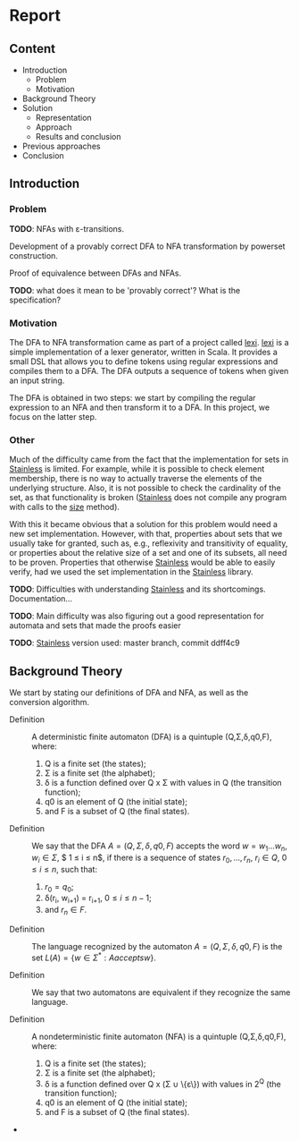 * Report
** Content
- Introduction
  - Problem
  - Motivation
- Background Theory
- Solution
  - Representation
  - Approach
  - Results and conclusion
- Previous approaches
- Conclusion

** Introduction

*** Problem
*TODO*: NFAs with ε-transitions.

Development of a provably correct DFA to NFA transformation by powerset construction.

Proof of equivalence between DFAs and NFAs.

*TODO*: what does it mean to be 'provably correct'? What is the specification?

*** Motivation
The DFA to NFA transformation came as part of a project called _lexi_. _lexi_ is
a simple implementation of a lexer generator, written in Scala. It provides a
small DSL that allows you to define tokens using regular expressions and
compiles them to a DFA. The DFA outputs a sequence of tokens when given an
input string.

The DFA is obtained in two steps: we start by compiling the regular expression
to an NFA and then transform it to a DFA. In this project, we focus on the
latter step.

*** Other
Much of the difficulty came from the fact that the implementation for sets in
_Stainless_ is limited. For example, while it is possible to check element
membership, there is no way to actually traverse the elements of the underlying
structure. Also, it is not possible to check the cardinality of the set, as that
functionality is broken (_Stainless_ does not compile any program with calls to
the _size_ method).

With this it became obvious that a solution for this problem would need a new
set implementation. However, with that, properties about sets that we usually
take for granted, such as, e.g., reflexivity and transitivity of equality, or
properties about the relative size of a set and one of its subsets, all need to
be proven. Properties that otherwise _Stainless_ would be able to easily verify,
had we used the set implementation in the _Stainless_ library.

*TODO*: Difficulties with understanding _Stainless_ and its shortcomings.
 Documentation... 

*TODO*: Main difficulty was also figuring out a good representation for automata
 and sets that made the proofs easier

*TODO*: _Stainless_ version used: master branch, commit ddff4c9

** Background Theory
We start by stating our definitions of DFA and NFA, as well as the conversion
algorithm.

- Definition :: A deterministic finite automaton (DFA) is a quintuple
                  (Q,Σ,δ,q0,F), where: 
  1. Q is a finite set (the states);
  2. Σ is a finite set (the alphabet);
  3. δ is a function defined over Q x Σ with values in Q (the transition
     function);
  4. q0 is an element of Q (the initial state);
  5. and F is a subset of Q (the final states).

- Definition :: We say that the DFA $A = (Q,Σ,δ,q0,F)$ accepts the word $w = w_1
                \ldots w_n$, $w_i \in \Sigma$, $ 1 \leq i \leq n$, if there is a
                sequence of states $r_0, \ldots, r_n$, $r_i \in Q$, $0 \leq i
                \leq n$, such that:
  1. $r_0 = q_0$;
  2. δ(r_i, w_{i+1}) = r_{i+1}, $0 \leq i \leq n-1$;
  3. and $r_n \in F$.

- Definition :: The language recognized by the automaton $A = (Q,Σ,δ,q0,F)$ is
                the set $L(A) = \{w \in \Sigma^* : A accepts w\}$.

- Definition :: We say that two automatons are equivalent if they recognize the
                same language.
  
- Definition :: A nondeterministic finite automaton (NFA) is a quintuple
                (Q,Σ,δ,q0,F), where:
  1. Q is a finite set (the states);
  2. Σ is a finite set (the alphabet);
  3. δ is a function defined over Q x (Σ \cup \{ε\}) with values in 2^Q (the
     transition function);
  4. q0 is an element of Q (the initial state);
  5. and F is a subset of Q (the final states).

- 



